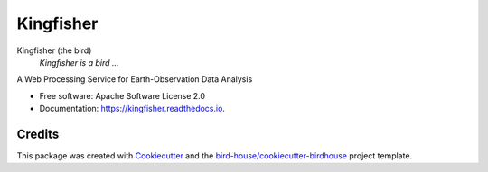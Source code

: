 Kingfisher
===============================

.. image:: https://img.shields.io/badge/docs-latest-brightgreen.svg
   :target: http://kingfisher.readthedocs.io/en/latest/?badge=latest
   :alt: Documentation Status

.. image:: https://travis-ci.org/bird-house/kingfisher.svg?branch=master
   :target: https://travis-ci.org/bird-house/kingfisher
   :alt: Travis Build

.. image:: https://img.shields.io/github/license/bird-house/kingfisher.svg
    :target: https://github.com/bird-house/kingfisher/blob/master/LICENSE.txt
    :alt: GitHub license

.. image:: https://badges.gitter.im/bird-house/birdhouse.svg
    :target: https://gitter.im/bird-house/birdhouse?utm_source=badge&utm_medium=badge&utm_campaign=pr-badge&utm_content=badge
    :alt: Join the chat at https://gitter.im/bird-house/birdhouse


Kingfisher (the bird)
  *Kingfisher is a bird ...*

A Web Processing Service for Earth-Observation Data Analysis

* Free software: Apache Software License 2.0
* Documentation: https://kingfisher.readthedocs.io.

Credits
-------

This package was created with Cookiecutter_ and the `bird-house/cookiecutter-birdhouse`_ project template.

.. _Cookiecutter: https://github.com/audreyr/cookiecutter
.. _`bird-house/cookiecutter-birdhouse`: https://github.com/bird-house/cookiecutter-birdhouse
